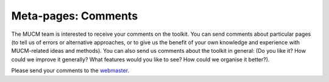 .. _MetaComments:

Meta-pages: Comments
======================

The MUCM team is interested to receive your comments on the toolkit. You
can send comments about particular pages (to tell us of errors or
alternative approaches, or to give us the benefit of your own knowledge
and experience with MUCM-related ideas and methods). You can also send
us comments about the toolkit in general: (Do you like it? How could we
improve it generally? What features would you like to see? How could we
organise it better?).

Please send your comments to the
`webmaster <mailto:I.Andrianakis@soton.ac.uk>`__.
